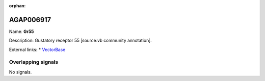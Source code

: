 :orphan:

AGAP006917
=============



Name: **Gr55**

Description: Gustatory receptor 55 [source:vb community annotation].

External links:
* `VectorBase <https://www.vectorbase.org/Anopheles_gambiae/Gene/Summary?g=AGAP006917>`_

Overlapping signals
-------------------



No signals.


